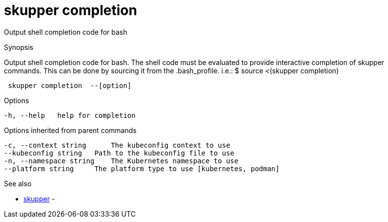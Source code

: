 = skupper completion

Output shell completion code for bash

.Synopsis

Output shell completion code for bash.
The shell code must be evaluated to provide interactive completion of skupper commands.
This can be done by sourcing it from the .bash_profile.
i.e.: $ source <(skupper completion)

```
 skupper completion  --[option]


```

.Options

```
-h, --help   help for completion
```

.Options inherited from parent commands

```
-c, --context string      The kubeconfig context to use
--kubeconfig string   Path to the kubeconfig file to use
-n, --namespace string    The Kubernetes namespace to use
--platform string     The platform type to use [kubernetes, podman]
```

.See also

* xref:skupper.adoc[skupper]	 -

[discrete]
// Auto generated by spf13/cobra on 12-Jun-2023
